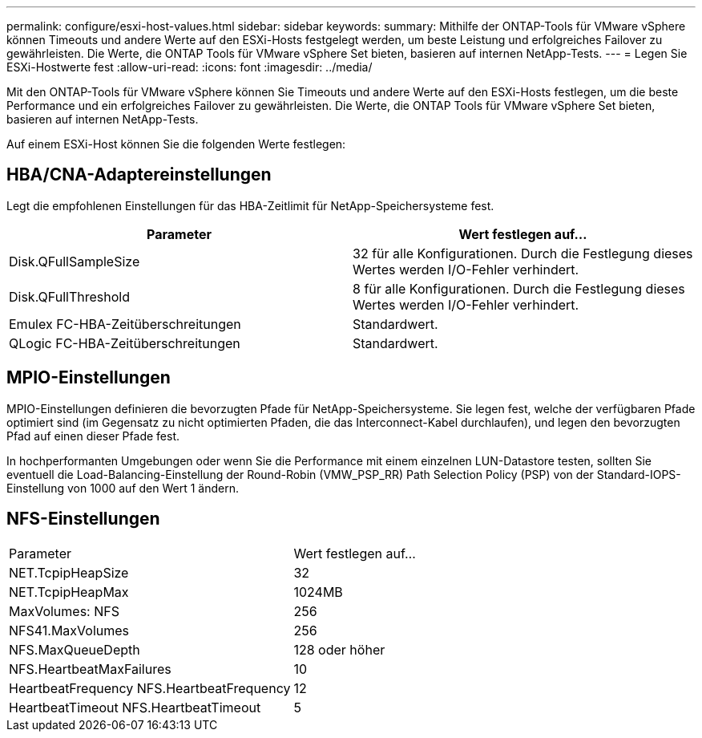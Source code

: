---
permalink: configure/esxi-host-values.html 
sidebar: sidebar 
keywords:  
summary: Mithilfe der ONTAP-Tools für VMware vSphere können Timeouts und andere Werte auf den ESXi-Hosts festgelegt werden, um beste Leistung und erfolgreiches Failover zu gewährleisten. Die Werte, die ONTAP Tools für VMware vSphere Set bieten, basieren auf internen NetApp-Tests. 
---
= Legen Sie ESXi-Hostwerte fest
:allow-uri-read: 
:icons: font
:imagesdir: ../media/


[role="lead"]
Mit den ONTAP-Tools für VMware vSphere können Sie Timeouts und andere Werte auf den ESXi-Hosts festlegen, um die beste Performance und ein erfolgreiches Failover zu gewährleisten. Die Werte, die ONTAP Tools für VMware vSphere Set bieten, basieren auf internen NetApp-Tests.

Auf einem ESXi-Host können Sie die folgenden Werte festlegen:



== HBA/CNA-Adaptereinstellungen

Legt die empfohlenen Einstellungen für das HBA-Zeitlimit für NetApp-Speichersysteme fest.

|===
| Parameter | Wert festlegen auf... 


| Disk.QFullSampleSize | 32 für alle Konfigurationen. Durch die Festlegung dieses Wertes werden I/O-Fehler verhindert. 


| Disk.QFullThreshold | 8 für alle Konfigurationen. Durch die Festlegung dieses Wertes werden I/O-Fehler verhindert. 


| Emulex FC-HBA-Zeitüberschreitungen | Standardwert. 


| QLogic FC-HBA-Zeitüberschreitungen | Standardwert. 
|===


== MPIO-Einstellungen

MPIO-Einstellungen definieren die bevorzugten Pfade für NetApp-Speichersysteme. Sie legen fest, welche der verfügbaren Pfade optimiert sind (im Gegensatz zu nicht optimierten Pfaden, die das Interconnect-Kabel durchlaufen), und legen den bevorzugten Pfad auf einen dieser Pfade fest.

In hochperformanten Umgebungen oder wenn Sie die Performance mit einem einzelnen LUN-Datastore testen, sollten Sie eventuell die Load-Balancing-Einstellung der Round-Robin (VMW_PSP_RR) Path Selection Policy (PSP) von der Standard-IOPS-Einstellung von 1000 auf den Wert 1 ändern.



== NFS-Einstellungen

|===


| Parameter | Wert festlegen auf... 


| NET.TcpipHeapSize | 32 


| NET.TcpipHeapMax | 1024MB 


| MaxVolumes: NFS | 256 


| NFS41.MaxVolumes | 256 


| NFS.MaxQueueDepth | 128 oder höher 


| NFS.HeartbeatMaxFailures | 10 


| HeartbeatFrequency NFS.HeartbeatFrequency | 12 


| HeartbeatTimeout NFS.HeartbeatTimeout | 5 
|===